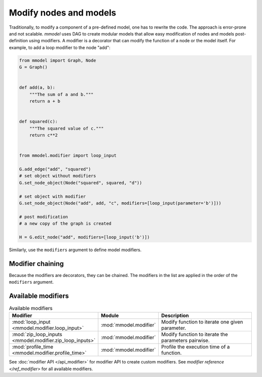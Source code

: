 Modify nodes and models
=====================================

Traditionally, to modify a component of a pre-defined model, one has to rewrite the
code. The approach is error-prone and not scalable. *mmodel* uses DAG to create
modular models that allow easy modification of nodes and models post-definition using modifiers.
A modifier is a decorator that can modify the function of a node or the model itself. 
For example, to add a loop modifier to the node "add":

.. code-block:: python

    from mmodel import Graph, Node
    G = Graph()


    def add(a, b):
        """The sum of a and b."""
        return a + b


    def squared(c):
        """The squared value of c."""
        return c**2


    from mmodel.modifier import loop_input

    G.add_edge("add", "squared")
    # set object without modifiers
    G.set_node_object(Node("squared", squared, "d"))

    # set object with modifier
    G.set_node_object(Node("add", add, "c", modifiers=[loop_input(parameter='b')]))

    # post modification
    # a new copy of the graph is created

    H = G.edit_node("add", modifiers=[loop_input('b')])

Similarly, use the ``modifiers`` argument to define model modifiers.


Modifier chaining
------------------

Because the modifiers are decorators, they can be chained. The modifiers in the
list are applied in the order of the ``modifiers`` argument.


Available modifiers
-------------------

.. list-table:: Available modifiers
    :widths: 10 10 90
    :header-rows: 1

    * - Modifier
      - Module
      - Description
    * - :mod:`loop_input <mmodel.modifier.loop_input>`
      - :mod:`mmodel.modifier`
      - Modify function to iterate one given parameter.
    * - :mod:`zip_loop_inputs <mmodel.modifier.zip_loop_inputs>`
      - :mod:`mmodel.modifier`
      - Modify function to iterate the parameters pairwise.
    * - :mod:`profile_time <mmodel.modifier.profile_time>`
      - :mod:`mmodel.modifier`
      - Profile the execution time of a function.


See :doc:`modifier API </api_modifier>` for modifier API to create custom modifiers.
See `modifier reference </ref_modifier>` for all available modifiers.
